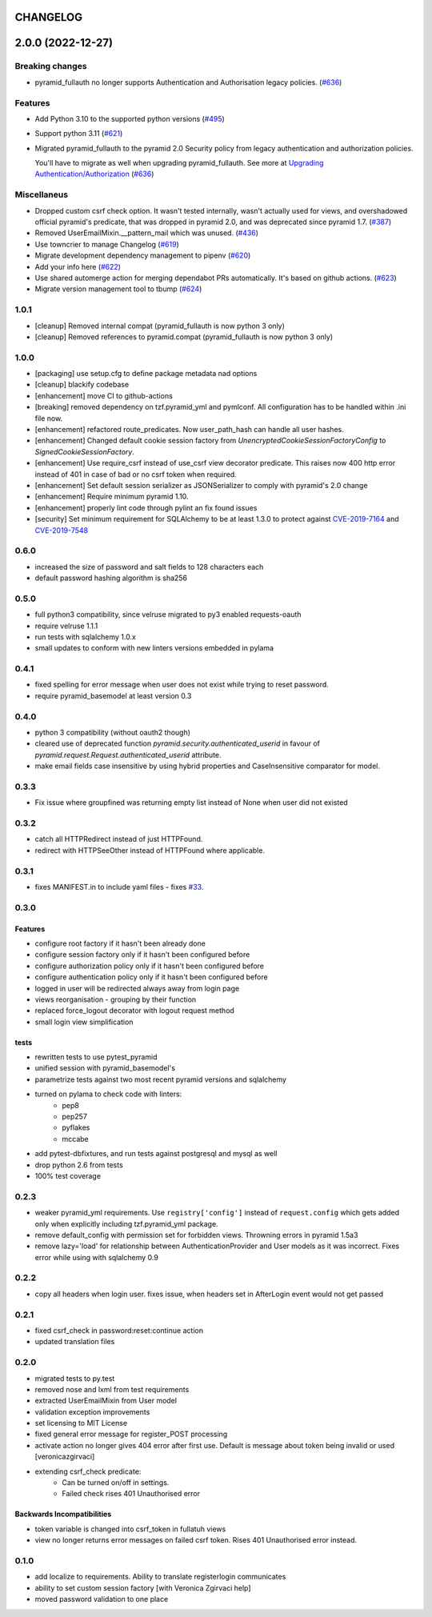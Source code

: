 CHANGELOG
=========

.. towncrier release notes start

2.0.0 (2022-12-27)
==================

Breaking changes
----------------

- pyramid_fullauth no longer supports Authentication and Authorisation legacy policies. (`#636 <https://https://github.com/fizyk/pyramid_fullauth/issues/636>`_)


Features
--------

- Add Python 3.10 to the supported python versions (`#495 <https://https://github.com/fizyk/pyramid_fullauth/issues/495>`_)
- Support python 3.11 (`#621 <https://https://github.com/fizyk/pyramid_fullauth/issues/621>`_)
- Migrated pyramid_fullauth to the pyramid 2.0 Security policy from legacy authentication and authorization policies.

  You'll have to migrate as well when upgrading pyramid_fullauth. See more at `Upgrading Authentication/Authorization <https://docs.pylonsproject.org/projects/pyramid/en/latest/whatsnew-2.0.html#upgrading-authentication-authorization>`_ (`#636 <https://https://github.com/fizyk/pyramid_fullauth/issues/636>`_)


Miscellaneus
------------

- Dropped custom csrf check option. It wasn't tested internally,
  wasn't actually used for views, and overshadowed official pyramid's predicate,
  that was dropped in pyramid 2.0, and was deprecated since pyramid 1.7. (`#387 <https://https://github.com/fizyk/pyramid_fullauth/issues/387>`_)
- Removed UserEmailMixin.__pattern_mail which was unused. (`#436 <https://https://github.com/fizyk/pyramid_fullauth/issues/436>`_)
- Use towncrier to manage Changelog (`#619 <https://https://github.com/fizyk/pyramid_fullauth/issues/619>`_)
- Migrate development dependency management to pipenv (`#620 <https://https://github.com/fizyk/pyramid_fullauth/issues/620>`_)
- Add your info here (`#622 <https://https://github.com/fizyk/pyramid_fullauth/issues/622>`_)
- Use shared automerge action for merging dependabot PRs automatically.
  It's based on github actions. (`#623 <https://https://github.com/fizyk/pyramid_fullauth/issues/623>`_)
- Migrate version management tool to tbump (`#624 <https://https://github.com/fizyk/pyramid_fullauth/issues/624>`_)


1.0.1
----------

- [cleanup] Removed internal compat (pyramid_fullauth is now python 3 only)
- [cleanup] Removed references to pyramid.compat (pyramid_fullauth is now python 3 only)

1.0.0
----------

- [packaging] use setup.cfg to define package metadata nad options
- [cleanup] blackify codebase
- [enhancement] move CI to github-actions
- [breaking] removed dependency on tzf.pyramid_yml and pymlconf. All configuration has to be handled within .ini file now.
- [enhancement] refactored route_predicates. Now user_path_hash can handle all user hashes.
- [enhancement] Changed default cookie session factory from `UnencryptedCookieSessionFactoryConfig` to `SignedCookieSessionFactory`.
- [enhancement] Use require_csrf instead of use_csrf view decorator predicate.
  This raises now 400 http error instead of 401 in case of bad or no csrf token when required.
- [enhancement] Set default session serializer as JSONSerializer to comply with pyramid's 2.0 change
- [enhancement] Require minimum pyramid 1.10.
- [enhancement] properly lint code through pylint an fix found issues
- [security] Set minimum requirement for SQLAlchemy to be at least 1.3.0 to protect against
  `CVE-2019-7164 <https://nvd.nist.gov/vuln/detail/CVE-2019-7164>`_ and
  `CVE-2019-7548 <https://nvd.nist.gov/vuln/detail/CVE-2019-7548>`_

0.6.0
-------

- increased the size of password and salt fields to 128 characters each
- default password hashing algorithm is sha256

0.5.0
-------

- full python3 compatibility, since velruse migrated to py3 enabled requests-oauth
- require velruse 1.1.1
- run tests with sqlalchemy 1.0.x
- small updates to conform with new linters versions embedded in pylama

0.4.1
-------

- fixed spelling for error message when user does not exist while trying to reset password.
- require pyramid_basemodel at least version 0.3

0.4.0
-------

- python 3 compatibility (without oauth2 though)
- cleared use of deprecated function `pyramid.security.authenticated_userid` in favour of `pyramid.request.Request.authenticated_userid` attribute.
- make email fields case insensitive by using hybrid properties and CaseInsensitive comparator for model.

0.3.3
-------

- Fix issue where groupfined was returning empty list instead of None when user did not existed

0.3.2
-----

- catch all HTTPRedirect instead of just HTTPFound.
- redirect with HTTPSeeOther instead of HTTPFound where applicable.


0.3.1
-----

- fixes MANIFEST.in to include yaml files - fixes `#33 <https://github.com/fizyk/pyramid_fullauth/issues/33>`_.

0.3.0
-----

Features
++++++++

- configure root factory if it hasn't been already done
- configure session factory only if it hasn't been configured before
- configure authorization policy only if it hasn't been configured before
- configure authentication policy only if it hasn't been configured before
- logged in user will be redirected always away from login page
- views reorganisation - grouping by their function
- replaced force_logout decorator with logout request method
- small login view simplification

tests
+++++

- rewritten tests to use pytest_pyramid
- unified session with pyramid_basemodel's
- parametrize tests against two most recent pyramid versions and sqlalchemy
- turned on pylama to check code with linters:
    - pep8
    - pep257
    - pyflakes
    - mccabe
- add pytest-dbfixtures, and run tests against postgresql and mysql as well
- drop python 2.6 from tests
- 100% test coverage


0.2.3
-----
- weaker pyramid_yml requirements. Use ``registry['config']`` instead of ``request.config`` which gets added only when explicitly including tzf.pyramid_yml package.
- remove default_config with permission set for forbidden views. Throwning errors in pyramid 1.5a3
- remove lazy='load' for relationship between AuthenticationProvider and User models as it was incorrect. Fixes error while using with sqlalchemy 0.9

0.2.2
-----
- copy all headers when login user. fixes issue, when headers set in AfterLogin event would not get passed

0.2.1
-----
- fixed csrf_check in password:reset:continue action
- updated translation files

0.2.0
-----
- migrated tests to py.test
- removed nose and lxml from test requirements
- extracted UserEmailMixin from User model
- validation exception improvements
- set licensing to MIT License
- fixed general error message for register_POST processing
- activate action no longer gives 404 error after first use. Default is message about token being invalid or used [veronicazgirvaci]
- extending csrf_check predicate:
    - Can be turned on/off in settings.
    - Failed check rises 401 Unauthorised error

Backwards Incompatibilities
+++++++++++++++++++++++++++

- token variable is changed into csrf_token in fullatuh views
- view no longer returns error messages on failed csrf token. Rises 401 Unauthorised error instead.


0.1.0
-----
- add localize to requirements. Ability to translate registerlogin communicates
- ability to set custom session factory [with Veronica Zgirvaci help]
- moved password validation to one place
